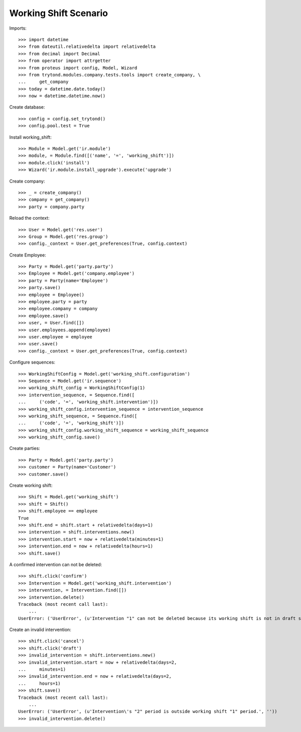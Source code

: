 ======================
Working Shift Scenario
======================

Imports::

    >>> import datetime
    >>> from dateutil.relativedelta import relativedelta
    >>> from decimal import Decimal
    >>> from operator import attrgetter
    >>> from proteus import config, Model, Wizard
    >>> from trytond.modules.company.tests.tools import create_company, \
    ...     get_company
    >>> today = datetime.date.today()
    >>> now = datetime.datetime.now()

Create database::

    >>> config = config.set_trytond()
    >>> config.pool.test = True

Install working_shift::

    >>> Module = Model.get('ir.module')
    >>> module, = Module.find([('name', '=', 'working_shift')])
    >>> module.click('install')
    >>> Wizard('ir.module.install_upgrade').execute('upgrade')

Create company::

    >>> _ = create_company()
    >>> company = get_company()
    >>> party = company.party

Reload the context::

    >>> User = Model.get('res.user')
    >>> Group = Model.get('res.group')
    >>> config._context = User.get_preferences(True, config.context)

Create Employee::

    >>> Party = Model.get('party.party')
    >>> Employee = Model.get('company.employee')
    >>> party = Party(name='Employee')
    >>> party.save()
    >>> employee = Employee()
    >>> employee.party = party
    >>> employee.company = company
    >>> employee.save()
    >>> user, = User.find([])
    >>> user.employees.append(employee)
    >>> user.employee = employee
    >>> user.save()
    >>> config._context = User.get_preferences(True, config.context)

Configure sequences::

    >>> WorkingShiftConfig = Model.get('working_shift.configuration')
    >>> Sequence = Model.get('ir.sequence')
    >>> working_shift_config = WorkingShiftConfig(1)
    >>> intervention_sequence, = Sequence.find([
    ...     ('code', '=', 'working_shift.intervention')])
    >>> working_shift_config.intervention_sequence = intervention_sequence
    >>> working_shift_sequence, = Sequence.find([
    ...     ('code', '=', 'working_shift')])
    >>> working_shift_config.working_shift_sequence = working_shift_sequence
    >>> working_shift_config.save()

Create parties::

    >>> Party = Model.get('party.party')
    >>> customer = Party(name='Customer')
    >>> customer.save()

Create working shift::

    >>> Shift = Model.get('working_shift')
    >>> shift = Shift()
    >>> shift.employee == employee
    True
    >>> shift.end = shift.start + relativedelta(days=1)
    >>> intervention = shift.interventions.new()
    >>> intervention.start = now + relativedelta(minutes=1)
    >>> intervention.end = now + relativedelta(hours=1)
    >>> shift.save()

A confirmed intervention can not be deleted::

    >>> shift.click('confirm')
    >>> Intervention = Model.get('working_shift.intervention')
    >>> intervention, = Intervention.find([])
    >>> intervention.delete()
    Traceback (most recent call last):
        ...
    UserError: ('UserError', (u'Intervention "1" can not be deleted because its working shift is not in draft state.', ''))

Create an invalid intervention::

    >>> shift.click('cancel')
    >>> shift.click('draft')
    >>> invalid_intervention = shift.interventions.new()
    >>> invalid_intervention.start = now + relativedelta(days=2,
    ...     minutes=1)
    >>> invalid_intervention.end = now + relativedelta(days=2,
    ...     hours=1)
    >>> shift.save()
    Traceback (most recent call last):
        ...
    UserError: ('UserError', (u'Intervention\'s "2" period is outside working shift "1" period.', ''))
    >>> invalid_intervention.delete()
